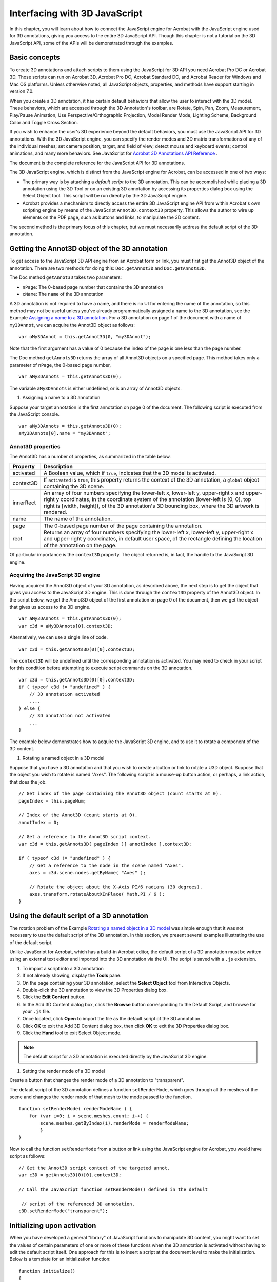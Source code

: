 ******************************************************
Interfacing with 3D JavaScript
******************************************************

In this chapter, you will learn about how to connect the JavaScript engine for Acrobat with the JavaScript engine used for 3D annotations, giving you access to the entire 3D JavaScript API. Though this chapter is not a tutorial on the 3D JavaScript API, some of the APIs will be demonstrated through the examples.

.. raw:: html

   <a name="28979"></a>

Basic concepts
==============

To create 3D annotations and attach scripts to them using the JavaScript for 3D API you need Acrobat Pro DC or Acrobat 3D. Those scripts can run on Acrobat 3D, Acrobat Pro DC, Acrobat Standard DC, and Acrobat Reader for Windows and Mac OS platforms. Unless otherwise noted, all JavaScript objects, properties, and methods have support starting in version 7.0.

When you create a 3D annotation, it has certain default behaviors that allow the user to interact with the 3D model. These behaviors, which are accessed through the 3D Annotation's toolbar, are Rotate, Spin, Pan, Zoom, Measurement, Play/Pause Animation, Use Perspective/Orthographic Projection, Model Render Mode, Lighting Scheme, Background Color and Toggle Cross Section.

If you wish to enhance the user's 3D experience beyond the default behaviors, you must use the JavaScript API for 3D annotations. With the 3D JavaScript engine, you can specify the render modes and 3D matrix transformations of any of the individual meshes; set camera position, target, and field of view; detect mouse and keyboard events; control animations, and many more behaviors. See JavaScript for `Acrobat 3D Annotations API Reference <https://www.adobe.com/go/acrobatsdkk_3djs>`__ .


The document is the complete reference for the JavaScript API for 3D annotations.

The 3D JavaScript engine, which is distinct from the JavaScript engine for Acrobat, can be accessed in one of two ways:

-  The primary way is by attaching a *default script* to the 3D annotation. This can be accomplished while placing a 3D annotation using the 3D Tool or on an existing 3D annotation by accessing its properties dialog box using the Select Object tool. This script will be run directly by the 3D JavaScript engine.
-  Acrobat provides a mechanism to directly access the entire 3D JavaScript engine API from within Acrobat's own scripting engine by means of the JavaScript ``Annot3D.context3D`` property. This allows the author to wire up elements on the PDF page, such as buttons and links, to manipulate the 3D content.

The second method is the primary focus of this chapter, but we must necessarily address the default script of the 3D annotation.

.. raw:: html

   <a name="76395"></a>

Getting the Annot3D object of the 3D annotation
=================================================

To get access to the JavaScript 3D API engine from an Acrobat form or link, you must first get the Annot3D object of the annotation. There are two methods for doing this: ``Doc.getAnnot3D`` and ``Doc.getAnnots3D``.

The Doc method ``getAnnot3D`` takes two parameters:

* ``nPage``: The 0-based page number that contains the 3D annotation

* ``cName``: The ``name`` of the 3D annotation

A 3D annotation is not required to have a name, and there is no UI for entering the name of the annotation, so this method may not be useful unless you've already programmatically assigned a name to the 3D annotation, see the Example `Assigning a name to a 3D annotation <JS_Dev_JS43D.html#10514>`__. For a 3D annotation on page 1 of the document with a name of ``my3DAnnot``, we can acquire the Annot3D object as follows:

::

      var oMy3DAnnot = this.getAnnot3D(0, "my3DAnnot");

Note that the first argument has a value of 0 because the index of the page is one less than the page number.

The Doc method ``getAnnots3D`` returns the array of all Annot3D objects on a specified page. This method takes only a parameter of ``nPage``, the 0-based page number,

::

      var aMy3DAnnots = this.getAnnots3D(0);

The variable ``aMy3DAnnots`` is either undefined, or is an array of Annot3D objects.

#. Assigning a name to a 3D annotation

Suppose your target annotation is the first annotation on page 0 of the document. The following script is executed from the JavaScript console.

::

      var aMy3DAnnots = this.getAnnots3D(0);
      aMy3DAnnots[0].name = "my3DAnnot";

Annot3D properties
------------------

The Annot3D has a number of properties, as summarized in the table below.

.. list-table::
   :widths: 10 90
   :header-rows: 1

   * - Property
     - Description

   * - activated
     - A Boolean value, which if ``true``, indicates that the 3D model is activated. 

   * - context3D
     - If ``activated`` is ``true``, this property returns the context of the 3D annotation, a ``global`` object containing the 3D scene. 

   * - innerRect
     - An array of four numbers specifying the lower-left x, lower-left y, upper-right x and upper-right y coordinates, in the coordinate system of the annotation (lower-left is [0, 0], top right is [width, height]), of the 3D annotation's 3D bounding box, where the 3D artwork is rendered.

   * - name
     - The name of the annotation.

   * - page
     - The 0-based page number of the page containing the annotation.

   * - rect
     - Returns an array of four numbers specifying the lower-left x, lower-left y, upper-right x and upper-right y coordinates, in default user space, of the rectangle defining the location of the annotation on the page.

Of particular importance is the ``context3D`` property. The object returned is, in fact, the handle to the JavaScript 3D engine.

Acquiring the JavaScript 3D engine
----------------------------------

Having acquired the Annot3D object of your 3D annotation, as described above, the next step is to get the object that gives you access to the JavaScript 3D engine. This is done through the ``context3D`` property of the Annot3D object. In the script below, we get the Annot3D object of the first annotation on page 0 of the document, then we get the object that gives us access to the 3D engine.

::

      var aMy3DAnnots = this.getAnnots3D(0);
      var c3d = aMy3DAnnots[0].context3D;

Alternatively, we can use a single line of code.

::

      var c3d = this.getAnnots3D(0)[0].context3D;

The ``context3D`` will be undefined until the corresponding annotation is activated. You may need to check in your script for this condition before attempting to execute script commands on the 3D annotation.

::

      var c3d = this.getAnnots3D(0)[0].context3D;
      if ( typeof c3d != "undefined" ) {
          // 3D annotation activated
          ....
      } else {
          // 3D annotation not activated
          ...
      }

The example below demonstrates how to acquire the JavaScript 3D engine, and to use it to rotate a component of the 3D content.

#. Rotating a named object in a 3D model

Suppose that you have a 3D annotation and that you wish to create a button or link to rotate a U3D object. Suppose that the object you wish to rotate is named "Axes". The following script is a mouse-up button action, or perhaps, a link action, that does the job.

::

      // Get index of the page containing the Annot3D object (count starts at 0).
      pageIndex = this.pageNum;
      
      // Index of the Annot3D (count starts at 0).
      annotIndex = 0;
      
      // Get a reference to the Annot3D script context.
      var c3d = this.getAnnots3D( pageIndex )[ annotIndex ].context3D;
      
      if ( typeof c3d != "undefined" ) {
          // Get a reference to the node in the scene named "Axes".
          axes = c3d.scene.nodes.getByName( "Axes" );
      
          // Rotate the object about the X-Axis PI/6 radians (30 degrees).
          axes.transform.rotateAboutXInPlace( Math.PI / 6 );
      }

.. raw:: html

   <a name="70994"></a>

Using the default script of a 3D annotation
===========================================

The rotation problem of the Example `Rotating a named object in a 3D model <JS_Dev_JS43D.html#50115>`__ was simple enough that it was not necessary to use the default script of the 3D annotation. In this section, we present several examples illustrating the use of the default script.

Unlike JavaScript for Acrobat, which has a build-in Acrobat editor, the default script of a 3D annotation must be written using an external text editor and imported into the 3D annotation via the UI. The script is saved with a ``.js`` extension.

#. To import a script into a 3D annotation
#. If not already showing, display the **Tools** pane.
#. On the page containing your 3D annotation, select the **Select Object** tool from Interactive Objects.
#. Double-click the 3D annotation to view the 3D Properties dialog box.
#. Click the **Edit Content** button.
#. In the Add 3D Content dialog box, click the **Browse** button corresponding to the Default Script, and browse for your ``.js`` file.
#. Once located, click **Open** to import the file as the default script of the 3D annotation.
#. Click **OK** to exit the Add 3D Content dialog box, then click **OK** to exit the 3D Properties dialog box.
#. Click the **Hand** tool to exit Select Object mode.

.. note::

   The default script for a 3D annotation is executed directly by the JavaScript 3D engine.

#. Setting the render mode of a 3D model

Create a button that changes the render mode of a 3D annotation to "transparent".

The default script of the 3D annotation defines a function ``setRenderMode``, which goes through all the meshes of the scene and changes the render mode of that mesh to the mode passed to the function.

::

      function setRenderMode( renderModeName ) {
          for (var i=0; i < scene.meshes.count; i++) {
              scene.meshes.getByIndex(i).renderMode = renderModeName;
              }
      }

Now to call the function ``setRenderMode`` from a button or link using the JavaScript engine for Acrobat, you would have script as follows:

::

      // Get the Annot3D script context of the targeted annot.
      var c3D = getAnnots3D(0)[0].context3D;
   
      // Call the JavaScript function setRenderMode() defined in the default

       // script of the referenced 3D annotation.
      c3D.setRenderMode("transparent");

.. raw:: html

   <a name="14015"></a>

Initializing upon activation
============================

When you have developed a general "library" of JavaScript functions to manipulate 3D content, you might want to set the values of certain parameters of one or more of these functions when the 3D annotation is activated without having to edit the default script itself. One approach for this is to insert a script at the document level to make the initialization. Below is a template for an initialization function:

::

      function initialize()
      {
          console.println( "nchecking for 3D Annotation activation..." );
   
          if ( waitingFor3DActivated )
              {
                  var a3d = getAnnots3D(0)[0];
                  if ( a3d.activated )
                  {
                      waitingFor3DActivated = false;
                      console.println( "...3D Annotation is activated." );
                      app.clearInterval( timeout );
   
                      c3D = a3d.context3D;
   
                  // 3D annotation has been activated, do any initializations here
                  }
   
                  if ( timeout.count >= 10 ) // Set to 10 seconds
                  {
                      console.println( "The 3D annotation is still not activated" );
                  console.println(    "Time limit exceeded, terminating initialization");
                      app.clearInterval( timeout );
                  }
              }
          timeout.count++;
      }
   
      // Check for activation every second
      timeout = app.setInterval( "initialize()", 1000 );
      timeout.count = 0;
      var waitingFor3DActivated = true;

See the example that follows.

#. Setting the background color of the canvas on activation

A simple example of this initialization is to set the background color when the 3D annotation becomes activated.

The following script is executed as a document level script.

::

      function initialize()
      {
          console.println( "nchecking for 3D Annotation activation..." );
   
          if ( waitingFor3DActivated )
              {
                  var a3d = getAnnots3D(0)[0];
                  if ( a3d.activated )
                  {
                      waitingFor3DActivated = false;
                      console.println( "...3D Annotation is activated." );
                      app.clearInterval( timeout );
   
                      c3D = a3d.context3D;
   
                  // The function setBackgroundColor is defined as part of the 
                  // default script, so it must be executed using the 3D JS engine
                  // Here, we set the background color of the canvas to dark green.
                  c3D.setBackgroundColor( 0, 0.6, 0 );
                  }
   
                  if ( timeout.count >= 10 ) // set to 10 seconds
                  {
                      console.println( "The 3D Annotation is still not activated" );
                  console.println(    "Time limit exceeded, terminating initialization");
                      app.clearInterval( timeout );
                  }
              }
   
          timeout.count++;
      }
   
      // Check for activation every second
      timeout = app.setInterval( "initialize()", 1000 );
      timeout.count = 0;
      var waitingFor3DActivated = true;

The default script of the 3D annotation contains the following script:

::

      // The variable theBackground is initially set to null. When the 

       //  renderEventHandler is set to canvas background just before the runtime
      // engine renders the 3D model.
      var theBackground = null;
   
      function setBackgroundColor( r, g, b )
      {      
          theBackground.setColor(new Color( r, g, b ));
      }
   
      // Create a new render event handler
      renderEventHandler = new RenderEventHandler();
      // Define the onEvent property that will handle things when the 3D is
      // rendered
      renderEventHandler.onEvent = function( event )
      {
          // Remove this handler after it has executed once.
          runtime.removeEventHandler( this );
          // Set theBackground to point to the background of the canvas.
          theBackground = event.canvas.background;
      }
      // Add our new handler using the addEventHandler method of the runtime
      //  object.
      runtime.addEventHandler( renderEventHandler );
